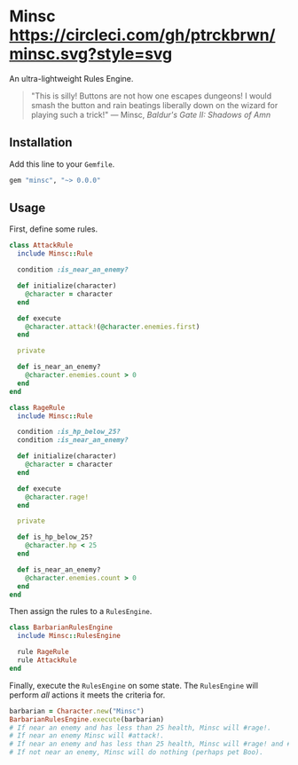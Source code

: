 * Minsc [[file:https://circleci.com/gh/ptrckbrwn/minsc][https://circleci.com/gh/ptrckbrwn/minsc.svg?style=svg]] [[https://rubygems.org/gems/minsc][file:https://badge.fury.io/rb/minsc.svg]]

An ultra-lightweight Rules Engine.

#+ATTR_HTML: :align right :alt Minsc and Boo from Baldur's Gate
[[file:minsc.jpg]]

#+BEGIN_QUOTE
"This is silly! Buttons are not how one escapes dungeons! I would smash the
button and rain beatings liberally down on the wizard for playing such a trick!"
--- Minsc, /Baldur's Gate II: Shadows of Amn/
#+END_QUOTE

** Installation

Add this line to your ~Gemfile~.

#+BEGIN_SRC ruby
gem "minsc", "~> 0.0.0"
#+END_SRC

** Usage

First, define some rules.

#+BEGIN_SRC ruby
class AttackRule
  include Minsc::Rule

  condition :is_near_an_enemy?

  def initialize(character)
    @character = character
  end

  def execute
    @character.attack!(@character.enemies.first)
  end

  private

  def is_near_an_enemy?
    @character.enemies.count > 0
  end
end

class RageRule
  include Minsc::Rule

  condition :is_hp_below_25?
  condition :is_near_an_enemy?

  def initialize(character)
    @character = character
  end

  def execute
    @character.rage!
  end

  private

  def is_hp_below_25?
    @character.hp < 25
  end

  def is_near_an_enemy?
    @character.enemies.count > 0
  end
end
#+END_SRC

Then assign the rules to a ~RulesEngine~.

#+BEGIN_SRC ruby
class BarbarianRulesEngine
  include Minsc::RulesEngine

  rule RageRule
  rule AttackRule
end
#+END_SRC

Finally, execute the ~RulesEngine~ on some state. The ~RulesEngine~ will perform
/all/ actions it meets the criteria for.

#+BEGIN_SRC ruby
barbarian = Character.new("Minsc")
BarbarianRulesEngine.execute(barbarian)
# If near an enemy and has less than 25 health, Minsc will #rage!.
# If near an enemy Minsc will #attack!.
# If near an enemy and has less than 25 health, Minsc will #rage! and #attack!
# If not near an enemy, Minsc will do nothing (perhaps pet Boo).
#+END_SRC
